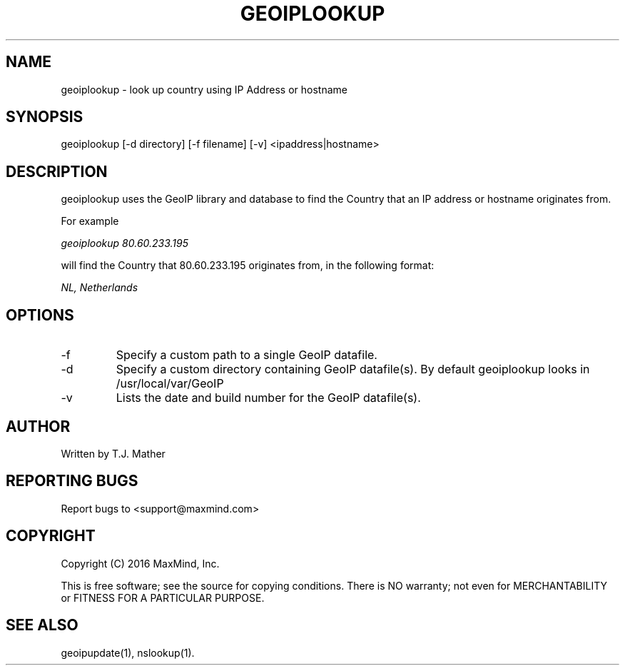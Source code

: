 .TH GEOIPLOOKUP 1 "2 Jan 2007"
.UC 4
.SH NAME
geoiplookup \- look up country using IP Address or hostname
.SH SYNOPSIS
geoiplookup [\-d directory] [\-f filename] [\-v] <ipaddress|hostname>
.SH DESCRIPTION
geoiplookup uses the GeoIP library and database to find the Country
that an IP address or hostname originates from.
.PP
For example
.PP
.I geoiplookup 80.60.233.195
.PP
will find the Country that 80.60.233.195 originates from, in the following format:
.PP
.I NL, Netherlands
.PP
.SH OPTIONS
.IP "\-f"
Specify a custom path to a single GeoIP datafile.
.IP "\-d"
Specify a custom directory containing GeoIP datafile(s).  By default geoiplookup looks in /usr/local/var/GeoIP
.IP "\-v"
Lists the date and build number for the GeoIP datafile(s).
.SH AUTHOR
Written by T.J. Mather
.SH "REPORTING BUGS"
Report bugs to <support@maxmind.com>
.SH COPYRIGHT
Copyright (C) 2016 MaxMind, Inc.

This is free software; see the source for copying conditions.
There is NO warranty; not even for MERCHANTABILITY
or FITNESS FOR A PARTICULAR PURPOSE.
.SH "SEE ALSO"
geoipupdate(1), nslookup(1).
